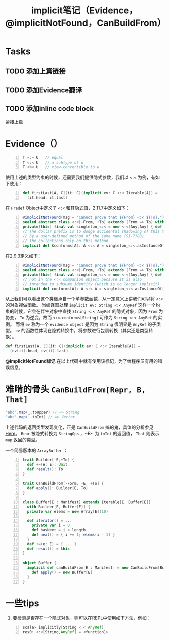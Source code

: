 #+STARTUP: overview
#+STARTUP: content
#+STARTUP: showall
#+STARTUP: showeverything
#+TITLE: implicit笔记（Evidence，@implicitNotFound，CanBuildFrom）
#+OPTIONS: tex:t
#+OPTIONS: tex:nil
#+OPTIONS: tex:verbatim


* Tasks
** TODO 添加上篇链接
** TODO 添加Evidence翻译
** TODO 添加inline code block

紧接上篇
* Evidence（）
#+BEGIN_SRC  scala -n
T =:= U   // equal 
T <:< U   // a subtype of u
T <%< U   // view-convertible to u
#+END_SRC
使用上述的类型约束的时候，还需要我们提供隐式参数，我们以 src_ruby{<:<} 为例，有如下使用：
#+BEGIN_SRC  scala -n
def firstLast[A, C](it: C)(implicit ev: C <:< Iterable[A]) =
  (it.head, it.last)
#+END_SRC
在 ~Predef~ Object中定义了 ~<:<~ 和其隐式值，2.11.7中定义如下：
#+BEGIN_SRC  scala -n
@implicitNotFound(msg = "Cannot prove that ${From} <:< ${To}.")
sealed abstract class <:<[-From, +To] extends (From => To) with Serializable
private[this] final val singleton_<:< = new <:<[Any,Any] { def apply(x: Any): Any = x }
// The dollar prefix is to dodge accidental shadowing of this method
// by a user-defined method of the same name (SI-7788).
// The collections rely on this method.
implicit def $conforms[A]: A <:< A = singleton_<:<.asInstanceOf[A <:< A]
#+END_SRC
在2.9.3定义如下：
#+BEGIN_SRC  scala -n
@implicitNotFound(msg = "Cannot prove that ${From} <:< ${To}.")
sealed abstract class <:<[-From, +To] extends (From => To) with Serializable
private[this] final val singleton_<:< = new <:<[Any,Any] { def apply(x: Any): Any = x }
// not in the <:< companion object because it is also
// intended to subsume identity (which is no longer implicit)
implicit def conforms[A]: A <:< A = singleton_<:<.asInstanceOf[A <:< A]
#+END_SRC
从上我们可以看出这个类继承自一个单参数函数，从一定意义上讲我们可以将 ~<:<~ 的对象视做函数。
当编译器处理 ~implicit ev: String <:< AnyRef~ 这样一个约束的时候，它会在伴生对象中查找 ~String <:< AnyRef~
的隐式对象，因为 ~From~ 为协变， ~To~ 为逆变，故而 ~<:<.conforms[String]~ 可作为 ~String <:< AnyRef~ 的实例。
而将 ~ev~ 称为一个 ~evidence object~ 是因为 ~String~ 很明显是 ~AnyRef~ 的子类型。
~ev~ 的函数性体现在隐式转换中，将参数进行包裹转换（其实还是类型转换）。
#+BEGIN_SRC scala
def firstLast[A, C](it: C)(implicit ev: C <:< Iterable[A]) =
  (ev(it).head, ev(it).last)
#+END_SRC

*@implicitNotFound标记* 在以上代码中就有使用该标记，为了给程序员有用的错误信息。

* 难啃的骨头 ~CanBuildFrom[Repr, B, That]~
#+BEGIN_SRC scala
"abc".map(_.toUpper) // => String
"abc".map(_.toInt) // => Vector
#+END_SRC
#+ATTR_HTML: :target _blank
上述代码的返回类型发现变化，正是 ~CanBuildFrom~ 搞的鬼，具体的分析参见[[http://hongjiang.info/scala-canbuildfrom-detail/][Here]]。
~Repr~ 被隐式转换为 ~StringOps~ ，~B~ 为 ~toInt~ 的返回值， ~That~ 则表示 ~map~ 返回的类型。

一个简易版本的 ~ArrayBuffer~ ：
#+BEGIN_SRC scala -n
trait Builder[-E,+To] {
  def +=(e: E): Unit
  def result(): To
}

trait CanBuildFrom[-Form, -E, +To] {
  def apply(): Builder[E, To]
}

class Buffer[E : Manifest] extends Iterable[E, Buffer[E]]
  with Builder[E, Buffer[E]] {
  private var elems = new Array[E](10)
  ...
  def iterator() = ...
    private var i = 0
    def hasNext = i < length
    def next() = { i += 1; elems(i - 1) }
  }
  def +=(e: E) = { ... }
  def result() = this
}

object Buffer {
  implicit def canBuildFrom[E : Manifest] = new CanBuildFrom[Buffer[_], E, Buffer[E]] {
    def apply() = new Buffer[E]
  }
}
#+END_SRC

* 一些tips
1. 要检测是否存在一个隐式对象，则可以在REPL中使用如下方法，例如：
#+BEGIN_SRC  scala -n
scala> implicitly[String <:< AnyRef] 
res0: <:<[String,AnyRef] = <function1>
#+END_SRC
